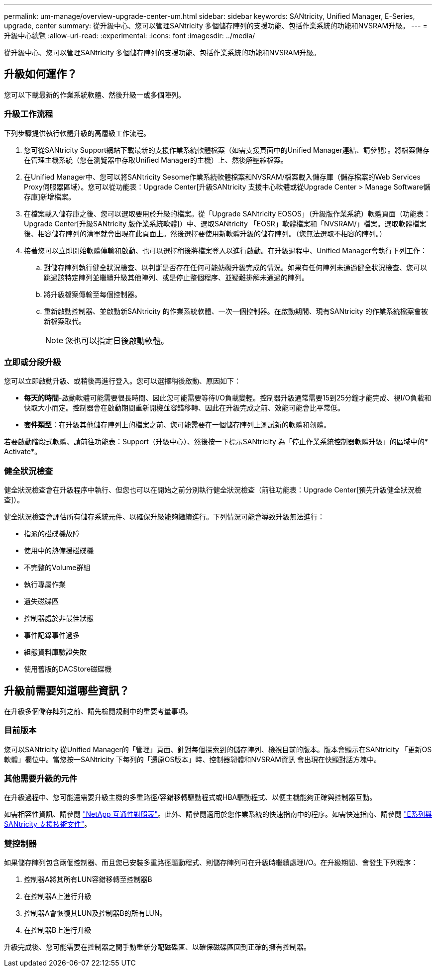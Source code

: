 ---
permalink: um-manage/overview-upgrade-center-um.html 
sidebar: sidebar 
keywords: SANtricity, Unified Manager, E-Series, upgrade, center 
summary: 從升級中心、您可以管理SANtricity 多個儲存陣列的支援功能、包括作業系統的功能和NVSRAM升級。 
---
= 升級中心總覽
:allow-uri-read: 
:experimental: 
:icons: font
:imagesdir: ../media/


[role="lead"]
從升級中心、您可以管理SANtricity 多個儲存陣列的支援功能、包括作業系統的功能和NVSRAM升級。



== 升級如何運作？

您可以下載最新的作業系統軟體、然後升級一或多個陣列。



=== 升級工作流程

下列步驟提供執行軟體升級的高層級工作流程。

. 您可從SANtricity Support網站下載最新的支援作業系統軟體檔案（如需支援頁面中的Unified Manager連結、請參閱）。將檔案儲存在管理主機系統（您在瀏覽器中存取Unified Manager的主機）上、然後解壓縮檔案。
. 在Unified Manager中、您可以將SANtricity Sesome作業系統軟體檔案和NVSRAM/檔案載入儲存庫（儲存檔案的Web Services Proxy伺服器區域）。您可以從功能表：Upgrade Center[升級SANtricity 支援中心軟體或從Upgrade Center > Manage Software儲存庫]新增檔案。
. 在檔案載入儲存庫之後、您可以選取要用於升級的檔案。從「Upgrade SANtricity EOSOS」（升級版作業系統）軟體頁面（功能表：Upgrade Center[升級SANtricity 版作業系統軟體]）中、選取SANtricity 「EOSR」軟體檔案和「NVSRAM/」檔案。選取軟體檔案後、相容儲存陣列的清單就會出現在此頁面上。然後選擇要使用新軟體升級的儲存陣列。（您無法選取不相容的陣列。）
. 接著您可以立即開始軟體傳輸和啟動、也可以選擇稍後將檔案登入以進行啟動。在升級過程中、Unified Manager會執行下列工作：
+
.. 對儲存陣列執行健全狀況檢查、以判斷是否存在任何可能妨礙升級完成的情況。如果有任何陣列未通過健全狀況檢查、您可以跳過該特定陣列並繼續升級其他陣列、或是停止整個程序、並疑難排解未通過的陣列。
.. 將升級檔案傳輸至每個控制器。
.. 重新啟動控制器、並啟動新SANtricity 的作業系統軟體、一次一個控制器。在啟動期間、現有SANtricity 的作業系統檔案會被新檔案取代。
+
[NOTE]
====
您也可以指定日後啟動軟體。

====






=== 立即或分段升級

您可以立即啟動升級、或稍後再進行登入。您可以選擇稍後啟動、原因如下：

* *每天的時間*-啟動軟體可能需要很長時間、因此您可能需要等待I/O負載變輕。控制器升級通常需要15到25分鐘才能完成、視I/O負載和快取大小而定。控制器會在啟動期間重新開機並容錯移轉、因此在升級完成之前、效能可能會比平常低。
* *套件類型*：在升級其他儲存陣列上的檔案之前、您可能需要在一個儲存陣列上測試新的軟體和韌體。


若要啟動階段式軟體、請前往功能表：Support（升級中心）、然後按一下標示SANtricity 為「停止作業系統控制器軟體升級」的區域中的* Activate*。



=== 健全狀況檢查

健全狀況檢查會在升級程序中執行、但您也可以在開始之前分別執行健全狀況檢查（前往功能表：Upgrade Center[預先升級健全狀況檢查]）。

健全狀況檢查會評估所有儲存系統元件、以確保升級能夠繼續進行。下列情況可能會導致升級無法進行：

* 指派的磁碟機故障
* 使用中的熱備援磁碟機
* 不完整的Volume群組
* 執行專屬作業
* 遺失磁碟區
* 控制器處於非最佳狀態
* 事件記錄事件過多
* 組態資料庫驗證失敗
* 使用舊版的DACStore磁碟機




== 升級前需要知道哪些資訊？

在升級多個儲存陣列之前、請先檢閱規劃中的重要考量事項。



=== 目前版本

您可以SANtricity 從Unified Manager的「管理」頁面、針對每個探索到的儲存陣列、檢視目前的版本。版本會顯示在SANtricity 「更新OS軟體」欄位中。當您按一SANtricity 下每列的「還原OS版本」時、控制器韌體和NVSRAM資訊 會出現在快顯對話方塊中。



=== 其他需要升級的元件

在升級過程中、您可能還需要升級主機的多重路徑/容錯移轉驅動程式或HBA驅動程式、以便主機能夠正確與控制器互動。

如需相容性資訊、請參閱 https://imt.netapp.com/matrix/#welcome["NetApp 互通性對照表"^]。此外、請參閱適用於您作業系統的快速指南中的程序。如需快速指南、請參閱 https://docs.netapp.com/us-en/e-series/index.html["E系列與SANtricity 支援技術文件"^]。



=== 雙控制器

如果儲存陣列包含兩個控制器、而且您已安裝多重路徑驅動程式、則儲存陣列可在升級時繼續處理I/O。在升級期間、會發生下列程序：

. 控制器A將其所有LUN容錯移轉至控制器B
. 在控制器A上進行升級
. 控制器A會恢復其LUN及控制器B的所有LUN。
. 在控制器B上進行升級


升級完成後、您可能需要在控制器之間手動重新分配磁碟區、以確保磁碟區回到正確的擁有控制器。
